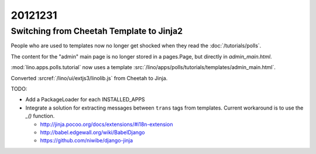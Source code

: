 20121231
========

Switching from Cheetah Template to Jinja2
-----------------------------------------

People who are used to templates now no longer get shocked 
when they read the :doc:`/tutorials/polls`.

The content for the "admin" main page is no longer 
stored in a pages.Page, but directly in `admin_main.html`.

:mod:`lino.apps.polls.tutorial` now uses a template
:src:`/lino/apps/polls/tutorials/templates/admin_main.html`.

Converted :srcref:`/lino/ui/extjs3/linolib.js` from Cheetah to Jinja.


TODO: 

- Add a PackageLoader for each INSTALLED_APPS

- Integrate a solution for extracting messages between ``trans`` tags from templates. 
  Current workaround is to use the `_()` function.

  - http://jinja.pocoo.org/docs/extensions/#i18n-extension
  - http://babel.edgewall.org/wiki/BabelDjango
  - https://github.com/niwibe/django-jinja
  
  
